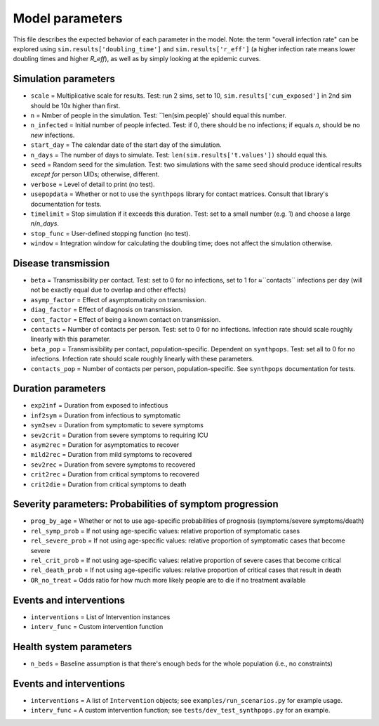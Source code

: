 ==================
Model parameters
==================


This file describes the expected behavior of each parameter in the model. Note: the term "overall infection rate" can be explored using ``sim.results['doubling_time']`` and ``sim.results['r_eff']`` (a higher infection rate means lower doubling times and higher `R\_eff`), as well as by simply looking at the epidemic curves.

Simulation parameters
======================

* ``scale``      = Multiplicative scale for results. Test: run 2 sims, set to 10, ``sim.results['cum_exposed']`` in 2nd sim should be 10x higher than first.
* ``n``          = Nmber of people in the simulation. Test: ``len(sim.people)` should equal this number.
* ``n_infected`` = Initial number of people infected. Test: if 0, there should be no infections; if equals `n`, should be no *new* infections.
* ``start_day``  = The calendar date of the start day of the simulation.
* ``n_days``     = The number of days to simulate. Test: ``len(sim.results['t.values'])`` should equal this.
* ``seed``       = Random seed for the simulation. Test: two simulations with the same seed should produce identical results *except for* person UIDs; otherwise, different.
* ``verbose``    = Level of detail to print (no test).
* ``usepopdata`` = Whether or not to use the ``synthpops`` library for contact matrices. Consult that library's documentation for tests.
* ``timelimit``  = Stop simulation if it exceeds this duration. Test: set to a small number (e.g. 1) and choose a large `n`/`n_days`.
* ``stop_func``  = User-defined stopping function (no test).
* ``window``     = Integration window for calculating the doubling time; does not affect the simulation otherwise.

Disease transmission
====================

* ``beta``         = Transmissibility per contact. Test: set to 0 for no infections, set to 1 for ≈``contacts`` infections per day (will not be exactly equal due to overlap and other effects)
* ``asymp_factor`` = Effect of asymptomaticity on transmission.
* ``diag_factor``  = Effect of diagnosis on transmission.
* ``cont_factor``  = Effect of being a known contact  on transmission.
* ``contacts``     = Number of contacts per person. Test: set to 0 for no infections. Infection rate should scale roughly linearly with this parameter.
* ``beta_pop``     = Transmissibility per contact, population-specific. Dependent on ``synthpops``. Test: set all to 0 for no infections. Infection rate should scale roughly linearly with these parameters.
* ``contacts_pop`` = Number of contacts per person, population-specific. See ``synthpops`` documentation for tests.

Duration parameters
===================

* ``exp2inf``  = Duration from exposed to infectious
* ``inf2sym``  = Duration from infectious to symptomatic
* ``sym2sev``  = Duration from symptomatic to severe symptoms
* ``sev2crit`` = Duration from severe symptoms to requiring ICU
* ``asym2rec`` = Duration for asymptomatics to recover
* ``mild2rec`` = Duration from mild symptoms to recovered
* ``sev2rec``  = Duration from severe symptoms to recovered
* ``crit2rec`` = Duration from critical symptoms to recovered
* ``crit2die`` = Duration from critical symptoms to death

Severity parameters: Probabilities of symptom progression
=========================================================

* ``prog_by_age``     = Whether or not to use age-specific probabilities of prognosis (symptoms/severe symptoms/death)
* ``rel_symp_prob``   = If not using age-specific values: relative proportion of symptomatic cases
* ``rel_severe_prob`` = If not using age-specific values: relative proportion of symptomatic cases that become severe
* ``rel_crit_prob``   = If not using age-specific values: relative proportion of severe cases that become critical
* ``rel_death_prob``  = If not using age-specific values: relative proportion of critical cases that result in death
* ``OR_no_treat``     = Odds ratio for how much more likely people are to die if no treatment available

Events and interventions
========================

* ``interventions`` = List of Intervention instances
* ``interv_func``   = Custom intervention function

Health system parameters
========================

* ``n_beds`` = Baseline assumption is that there's enough beds for the whole population (i.e., no constraints)


Events and interventions
========================

* ``interventions`` = A list of ``Intervention`` objects; see ``examples/run_scenarios.py`` for example usage.
* ``interv_func`` = A custom intervention function; see ``tests/dev_test_synthpops.py`` for an example.
